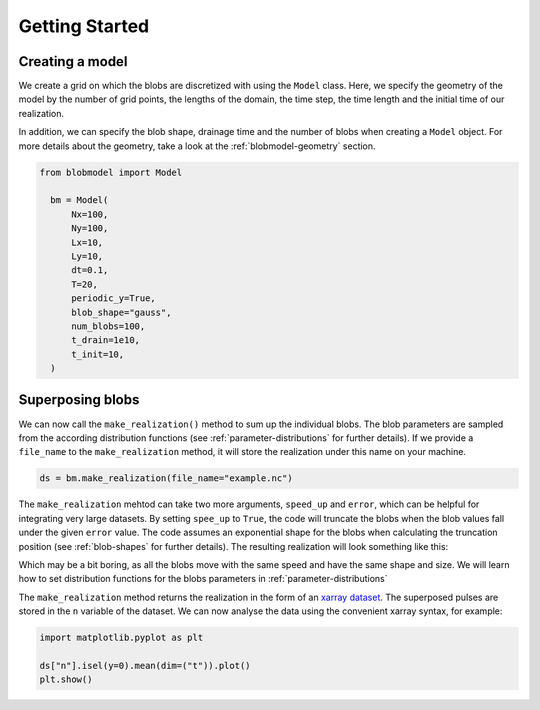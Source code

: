 .. _getting-started:
   
Getting Started
===============

++++++++++++++++
Creating a model
++++++++++++++++

We create a grid on which the blobs are discretized with using the ``Model`` class. Here, we specify the geometry of the model by the number of grid points, the lengths of the domain, the time step, the time length and the initial time of our realization.

In addition, we can specify the blob shape, drainage time and the number of blobs when creating a ``Model`` object. For more details about the geometry, take a look at the :ref:`blobmodel-geometry` section.

.. code-block:: python

  from blobmodel import Model

    bm = Model(
        Nx=100,
        Ny=100,
        Lx=10,
        Ly=10,
        dt=0.1,
        T=20,
        periodic_y=True,
        blob_shape="gauss",
        num_blobs=100,
        t_drain=1e10,
        t_init=10,
    )



+++++++++++++++++
Superposing blobs
+++++++++++++++++

We can now call the ``make_realization()`` method to sum up the individual blobs. The blob parameters are sampled from the according distribution functions (see :ref:`parameter-distributions` for further details).
If we provide a ``file_name`` to the ``make_realization`` method, it will store the realization under this name on your machine. 

.. code-block:: python 

   ds = bm.make_realization(file_name="example.nc")

The ``make_realization`` mehtod can take two more arguments, ``speed_up`` and ``error``, which can be helpful for integrating very large datasets. 
By setting ``spee_up`` to ``True``, the code will truncate the blobs when the blob values fall under the given ``error`` value. 
The code assumes an exponential shape for the blobs when calculating the truncation position (see :ref:`blob-shapes` for further details).
The resulting realization will look something like this:


.. image:: 2d_animation.gif
   :alt: StreamPlayer
   :align: center
   :scale: 80%

Which may be a bit boring, as all the blobs move with the same speed and have the same shape and size. We will learn how to set distribution functions for the blobs parameters in :ref:`parameter-distributions`


The ``make_realization`` method returns the realization in the form of an `xarray dataset <https://docs.xarray.dev/en/stable/index.html>`_. 
The superposed pulses are stored in the ``n`` variable of the dataset. We can now analyse the data using the convenient xarray syntax, for example:

.. code-block:: python

  import matplotlib.pyplot as plt

  ds["n"].isel(y=0).mean(dim=("t")).plot()
  plt.show()

.. image:: xarray_example.png
   :scale: 80%
